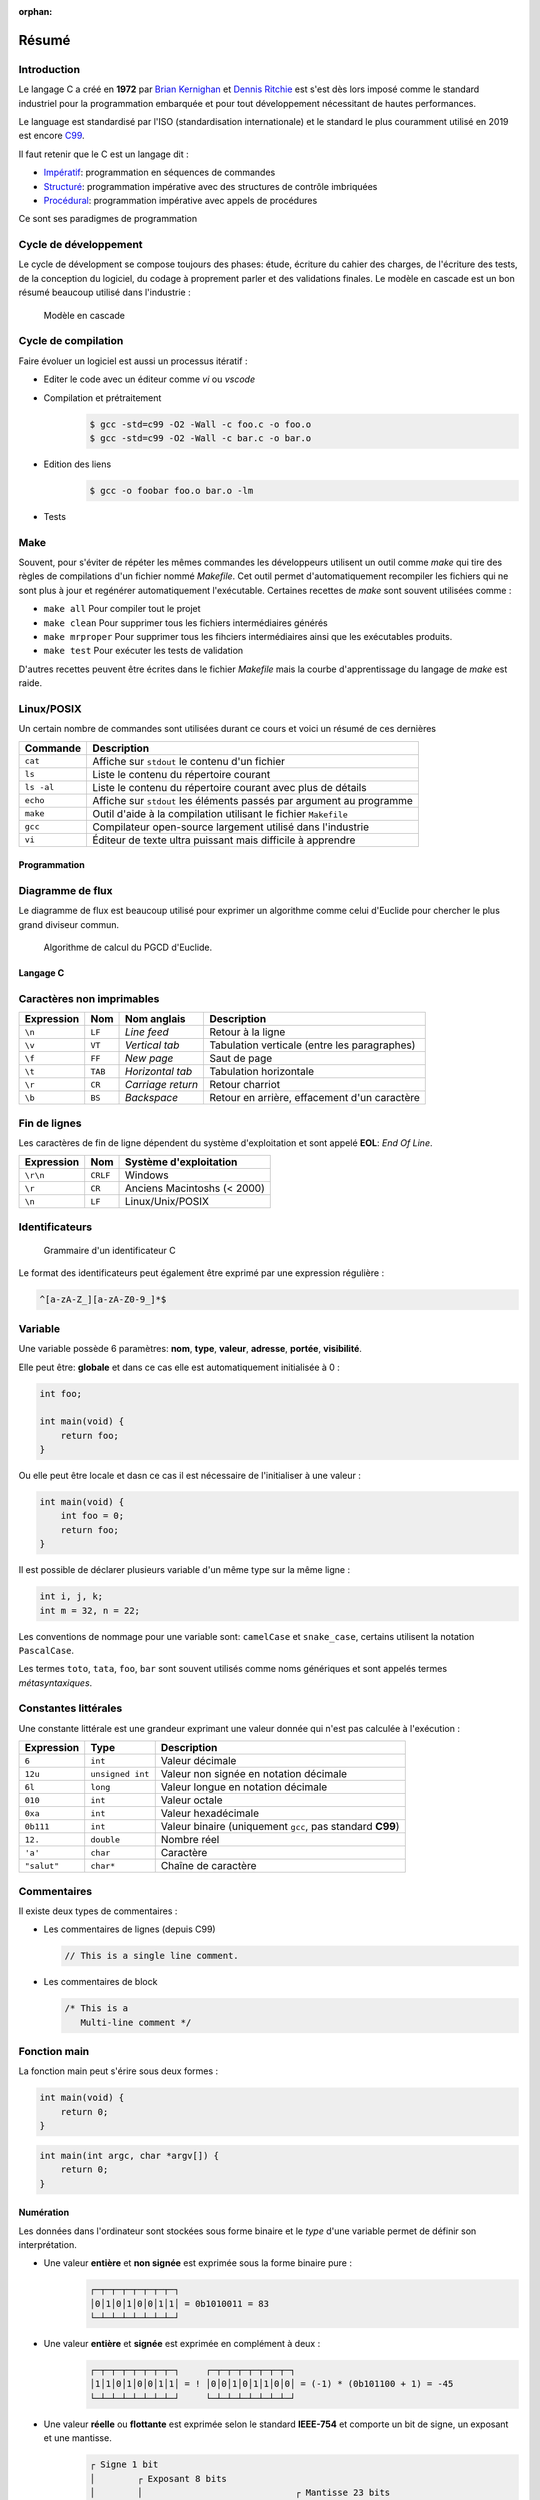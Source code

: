 :orphan:

======
Résumé
======

Introduction
------------

Le langage C a créé en **1972** par `Brian Kernighan <https://fr.wikipedia.org/wiki/Brian_Kernighan>`__ et `Dennis Ritchie <https://fr.wikipedia.org/wiki/Dennis_Ritchie>`__ est s'est dès lors imposé comme le standard industriel pour la programmation embarquée et pour tout développement nécessitant de hautes performances.

Le language est standardisé par l'ISO (standardisation internationale) et le standard le plus couramment utilisé en 2019 est encore `C99 <http://www.open-std.org/jtc1/sc22/wg14/www/docs/n1256.pdf>`__.

Il faut retenir que le C est un langage dit :

- `Impératif <https://fr.wikipedia.org/wiki/Programmation_imp%C3%A9rative>`__: programmation en séquences de commandes
- `Structuré <https://fr.wikipedia.org/wiki/Programmation_structur%C3%A9e>`__: programmation impérative avec des structures de contrôle imbriquées
- `Procédural <https://fr.wikipedia.org/wiki/Programmation_proc%C3%A9durale>`__: programmation impérative avec appels de procédures

Ce sont ses paradigmes de programmation

Cycle de développement
----------------------

Le cycle de dévelopment se compose toujours des phases: étude, écriture du cahier des charges, de l'écriture des tests, de la conception du logiciel, du codage à proprement parler et des validations finales. Le modèle en cascade est un bon résumé beaucoup utilisé dans l'industrie :

.. figure:: ../../assets/figures/dist/software-life-cycle/waterfall.*

    Modèle en cascade

Cycle de compilation
--------------------

Faire évoluer un logiciel est aussi un processus itératif :

- Editer le code avec un éditeur comme `vi` ou `vscode`
- Compilation et prétraitement
   .. code:: console

       $ gcc -std=c99 -O2 -Wall -c foo.c -o foo.o
       $ gcc -std=c99 -O2 -Wall -c bar.c -o bar.o

- Edition des liens
   .. code:: console

       $ gcc -o foobar foo.o bar.o -lm

- Tests

Make
----

Souvent, pour s'éviter de répéter les mêmes commandes les développeurs utilisent un outil comme `make` qui tire des règles de compilations d'un fichier nommé `Makefile`. Cet outil permet d'automatiquement recompiler les fichiers qui ne sont plus à jour et regénérer automatiquement l'exécutable. Certaines recettes de `make` sont souvent utilisées comme :

- ``make all`` Pour compiler tout le projet
- ``make clean`` Pour supprimer tous les fichiers intermédiaires générés
- ``make mrproper`` Pour supprimer tous les fihciers intermédiaires ainsi que les exécutables produits.
- ``make test`` Pour exécuter les tests de validation

D'autres recettes peuvent être écrites dans le fichier `Makefile` mais la courbe d'apprentissage du langage de `make` est raide.

Linux/POSIX
-----------

Un certain nombre de commandes sont utilisées durant ce cours et voici un résumé de ces dernières

===========  ======================================================================
Commande     Description
===========  ======================================================================
``cat``      Affiche sur ``stdout`` le contenu d'un fichier
``ls``       Liste le contenu du répertoire courant
``ls -al``   Liste le contenu du répertoire courant avec plus de détails
``echo``     Affiche sur ``stdout`` les éléments passés par argument au programme
``make``     Outil d'aide à la compilation utilisant le fichier ``Makefile``
``gcc``      Compilateur open-source largement utilisé dans l'industrie
``vi``       Éditeur de texte ultra puissant mais difficile à apprendre
===========  ======================================================================

Programmation
=============

Diagramme de flux
-----------------

Le diagramme de flux est beaucoup utilisé pour exprimer un algorithme comme celui d'Euclide pour
chercher le plus grand diviseur commun.

.. figure:: ../../assets/figures/dist/algorithm/euclide-gcd.*

    Algorithme de calcul du PGCD d'Euclide.

Langage C
=========

Caractères non imprimables
--------------------------

==========   =======  =================  =====================================================
Expression   Nom      Nom anglais        Description
==========   =======  =================  =====================================================
``\n``       ``LF``   *Line feed*        Retour à la ligne
``\v``       ``VT``   *Vertical tab*     Tabulation verticale (entre les paragraphes)
``\f``       ``FF``   *New page*         Saut de page
``\t``       ``TAB``  *Horizontal tab*   Tabulation horizontale
``\r``       ``CR``   *Carriage return*  Retour charriot
``\b``       ``BS``   *Backspace*        Retour en arrière, effacement d'un caractère
==========   =======  =================  =====================================================

Fin de lignes
-------------

Les caractères de fin de ligne dépendent du système d'exploitation et sont appelé **EOL**: *End Of Line*.

==========   ========  =================================
Expression   Nom       Système d'exploitation
==========   ========  =================================
``\r\n``     ``CRLF``  Windows
``\r``       ``CR``    Anciens Macintoshs (< 2000)
``\n``       ``LF``    Linux/Unix/POSIX
==========   ========  =================================

Identificateurs
---------------

.. figure:: ../../assets/figures/dist/grammar/identifier.*

    Grammaire d'un identificateur C

Le format des identificateurs peut également être exprimé par une expression régulière :

.. code-block:: text

    ^[a-zA-Z_][a-zA-Z0-9_]*$

Variable
--------

Une variable possède 6 paramètres: **nom**, **type**, **valeur**, **adresse**, **portée**, **visibilité**.

Elle peut être: **globale** et dans ce cas elle est automatiquement initialisée à 0 :

.. code-block:: c

    int foo;

    int main(void) {
        return foo;
    }

Ou elle peut être locale et dasn ce cas il est nécessaire de l'initialiser à une valeur :

.. code-block:: c

    int main(void) {
        int foo = 0;
        return foo;
    }

Il est possible de déclarer plusieurs variable d'un même type sur la même ligne :

.. code-block:: c

    int i, j, k;
    int m = 32, n = 22;

Les conventions de nommage pour une variable sont: ``camelCase`` et ``snake_case``, certains utilisent la notation ``PascalCase``.

Les termes ``toto``, ``tata``, ``foo``, ``bar`` sont souvent utilisés comme noms génériques et sont appelés termes *métasyntaxiques*.

Constantes littérales
---------------------

Une constante littérale est une grandeur exprimant une valeur donnée qui n'est pas calculée à l'exécution :

=============   ================  =========================================================
Expression      Type              Description
=============   ================  =========================================================
``6``           ``int``           Valeur décimale
``12u``         ``unsigned int``  Valeur non signée en notation décimale
``6l``          ``long``          Valeur longue en notation décimale
``010``         ``int``           Valeur octale
``0xa``         ``int``           Valeur hexadécimale
``0b111``       ``int``           Valeur binaire (uniquement ``gcc``, pas standard **C99**)
``12.``         ``double``        Nombre réel
``'a'``         ``char``          Caractère
``"salut"``     ``char*``         Chaîne de caractère
=============   ================  =========================================================

Commentaires
------------

Il existe deux types de commentaires :

- Les commentaires de lignes (depuis C99)

  .. code-block:: c

    // This is a single line comment.

- Les commentaires de block

  .. code-block:: c

    /* This is a
       Multi-line comment */

Fonction main
-------------

La fonction main peut s'érire sous deux formes :

.. code-block:: c

    int main(void) {
        return 0;
    }

.. code-block:: c

    int main(int argc, char *argv[]) {
        return 0;
    }

Numération
==========

Les données dans l'ordinateur sont stockées sous forme binaire et le *type* d'une variable permet de définir son interprétation.

- Une valeur **entière** et **non signée** est exprimée sous la forme binaire pure :
    .. code-block:: text

        ┌─┬─┬─┬─┬─┬─┬─┬─┐
        │0│1│0│1│0│0│1│1│ = 0b1010011 = 83
        └─┴─┴─┴─┴─┴─┴─┴─┘
- Une valeur **entière** et **signée** est exprimée en complément à deux :
    .. code-block:: text

        ┌─┬─┬─┬─┬─┬─┬─┬─┐     ┌─┬─┬─┬─┬─┬─┬─┬─┐
        │1│1│0│1│0│0│1│1│ = ! │0│0│1│0│1│1│0│0│ = (-1) * (0b101100 + 1) = -45
        └─┴─┴─┴─┴─┴─┴─┴─┘     └─┴─┴─┴─┴─┴─┴─┴─┘

- Une valeur **réelle** ou **flottante** est exprimée selon le standard **IEEE-754** et comporte un bit de signe, un exposant et une mantisse.
    .. code-block::

        ┌ Signe 1 bit
        │        ┌ Exposant 8 bits
        │        │                             ┌ Mantisse 23 bits
        ┴ ───────┴──────── ────────────────────┴──────────────────────────
        ┞─╀─┬─┬─┬─┬─┬─┬─┐┌─╀─┬─┬─┬─┬─┬─┬─┐┌─┬─┬─┬─┬─┬─┬─┬─┐┌─┬─┬─┬─┬─┬─┬─┬─┦
        │0│0│0│1│0│0│0│0││0│1│0│0│1│0│0│0││1│1│0│1│1│1│1│1││0│1│0│0│0│0│0│1│
        └─┴─┴─┴─┴─┴─┴─┴─┘└─┴─┴─┴─┴─┴─┴─┴─┘└─┴─┴─┴─┴─┴─┴─┴─┘└─┴─┴─┴─┴─┴─┴─┴─┘

Opérateurs
==========

Les opérateurs appliquent une opération entre une ou plusieurs valeurs :

- Les opérateurs **unaire** s'appliquent à un seul opérande (``!12``, ``~23``)
- Les opérateurs standards s'appliquent à deux opérandes (``12 ^ 32``)

Les opérateurs ont une priorité et une direction d'associativité:

.. code-block:: text

    u = ++a + b * c++ >> 3 ^ 2

    Rang  Opérateur  Associativité
    ----  ---------  -------------
     1    ()++       -->
     2    ++()       <--
     2    +          <--
     2    *          <--
     5    >>         -->
     9    ^          -->
    14    =          -->

Donc la priorité de ces opération sera :

.. code-block:: text

    (u = ((((++a) + (b * (c++))) >> 3) ^ 2))

Dans le cas des opérateurs de pré et post incrémentation, il sont en effet les plus prioritaires mais leur action est décalée dans le temps au précédant/suivant point de séquence. C'est à dire :

.. code-block:: text

    a += 1;
    (u = (((a + (b * c)) >> 3) ^ 2));
    c += 1;

Valeur gauche
-------------

Une valeur gauche *lvalue* défini ce qui peut se trouver à gauche d'une affectation. C'est un terme qui apparaît souvent dans les erreurs de compilation. L'exemple suivant retourne l'erreur: *lvalue required as increment operand* car le résultat de `a + b` n'a pas d'emplacement mémoire et il n'est pas possible de l'assigner à quelque chose pour effectuer l'opération de pré-incrémentation.

.. code-block:: c

    c = ++(a + b);

Dans cet exemple `c` est une valeur gauche

Types de données
================

Dans 90% des cas voici les types qu'un dévelopeur utilisera en C et sur le modèle
de donnée **LP64**

==================  ============  ================================
Type                Profondeur    Description
==================  ============  ================================
``char``            8-bit         Caractère ou valeur décimale
``int``             32-bit        Entier signé
``unsigned int``    32-bit        Entier non signé
``long long``       64-bit        Entier signé
``float``           32-bit        Nombre réel (23 bit de mantisse)
``double``          64-bit        Nombre réel (54 bit de mantisse)
==================  ============  ================================

Pour s'assurer d'une taille donnée on peut utiliser les types standard **C99** en incluant la bibliothèque ``<stdint.h>``

.. code-block:: c

    #include <stdint.h>

    int main(void) {
        int8_t foo = 0;  // Valeur signée sur 8-bit
        uint32_t bar = 0;  // Valeur non-signée sur 32-bit

        uint_least16_t = 0;  // Valeur non-signée d'au moins 16-bit
    }

Les valeurs signées sont exprimées en **complément à deux** c'est à dire que les valeurs maximales et minimales sont pour un entier 8-bit de ``-128`` à ``+128``.

La construction des types standards :

.. figure:: ../../assets/figures/dist/datatype/ansi-integers.*
    :alt: Entiers standardisés **C89**
    :width: 100 %

La construction des types portables :

.. figure:: ../../assets/figures/dist/datatype/c99-integers.*
    :alt: Entiers standardisés **C99**
    :width: 100 %

Caractères
----------

Un caractère est une valeur binaire codée sur 8-bit et dont l'interprétation est confiée à une table de correspondance nommée ASCII :

.. figure:: ../../assets/figures/dist/encoding/ascii.*

    Table ANSI INCITS 4-1986 (standard actuel)

Seul ces valeurs sont garanties d'être stockées sur 8-bit. Pour les caractères accentués ou les émoticônes, la manière dont ils sont codé en mémoire dépend de l'encodage des caractères. Souvent on utilise le type d'encodage **utf-8**.

Les écritures suivantes sont donc strictement identiques :

.. code-block:: c

    char a;

    a = 'a';
    a = 0x61;
    a = 97;
    a = 0141;

Chaîne de caractère
-------------------

Une chaîne de caractère est exprimée avec des guillemets double. Une chaîne de caractère comporte toujours un caractère terminal ``\0``.

.. code-block:: c

    char str[] = "Hello";

La taille en mémoire de cette chaîne de caractère est de 6 *bytes*, 5 caractères et un caractère de terminaison.

Booléens
--------

En C la valeur ``0`` est considérée comme fausse (*false*) et une valeur différente de ``0`` est considérée comme vraie (*true*). Toutes les assertions suivantes sont vraies :

.. code-block:: c

    if (42) { /* ... */ }
    if (!0) { /* ... */ }
    if (true && true || false) { /* ... */ }

Pour utiliser les mots clés ``true`` et ``false`` il faut utiliser la bibliothèque ``<stdbool.h>``

Promotion implicite
-------------------

Un type est automatiquement et tacitement promu dans le type le plus général :

.. code-block:: c

    char a;
    int b;
    long long c;
    unsigned int d;

    a + b // Résultat promu en `int`
    a + c // Résultat promu en `long long`
    b + d // Résultat promu en `int`

Attention aux valeurs en virgule flottante :

.. code-block:: c

    int a = 9, b = 2;
    double b;

    a / b;  // Résultat de type entier, donc 4 et non 4.5
    (float)a / b;  // Résultat de type float donc 4.5
    b / a;  // Résultat en type double (promotion)

Transtypage
-----------

Préfixer une variable ou une valeur avec ``(int)`` comme dans: ``(int)a`` permet de convertir explicitement cette variable dans le type donné.

Le transtypage peut être implcitie par exemple dans ``int a = 4.5``

Ou plus spécifiquement dans :

.. code-block:: c

    float u = 0.0;
    printf("%f", b); // Promotion implicite de `float` en `double`

Structure de contrôle
=====================

Séquence
--------

Une séquence est déterminée par un bloc de code entre accolades :

.. code-block:: c

    {
        int a = 12;
        b += a;
    }

Si, sinon
---------

.. code-block:: c

    if (condition)
    {
        // Si vrai
    }
    else
    {
        // Sinon
    }

Si, sinon si, sinon
-------------------

.. code-block:: c

    if (condition)
    {
        // Si vrai
    }
    else if (autre_condition)
    {
        // Sinon si autre condition valide
    }
    else
    {
        // Sinon
    }

Boucle For
----------

.. code-block:: c

    for (int i = 0; i < 10; i++)
    {
        // Block exécuté 10 fois
    }

    k = i; // Erreur car `i` n'est plus accessible ici...

Boucle While
------------

.. code-block:: c

    int i = 10;

    while (i > 0) {
        i--;
    }

Programmes et Processus
=======================

================  ==========================================
Élement           Description
================  ==========================================
``stdin``         Entrée standard
``stdout``        Sortie standard
``stderr``        Sortie d'erreur standard
``argc``          Nombre d'arguments
``argv``          Valeurs des arguments
``exit-status``   Status de sortie d'un programme ``$?``
``signaux``       Intéraction avec le système d'exploitation
================  ==========================================

.. figure:: ../../assets/figures/dist/process/program.*

    Résumé des interactions avec un programme

Entrées Sorties
===============

``printf``
----------

Les sorties formattées utilisent `printf` dont le format est :

.. code-block:: text

    %[parameter][flags][width][.precision][length]type

``parameter`` (optionnel)
    Numéro de paramètre à utiliser

``flags`` (optionnel)
    Modificateurs: préfixe, signe plus, alignement à gauche ...

``width`` (optionnel)
    Nombre **minimum** de caractères à utiliser pour l'affichage de la sortie.

``.precision`` (optionnel)
    Nombre **minimum** de caractères affichés à droite de la virgule. Essentiellement, valide pour les nombres à virgule flottante.

``length`` (optionnel)
    Longueur en mémoire. Indique la longueur de la représentation binaire.

``type``
    Type de formatage souhaité

.. figure:: ../../assets/figures/dist/string/formats.*

    Formatage d'un marqueur


Techniques de programmation
===========================

Masque binaire
--------------

Pour tester si un bit est à un :

.. code-block:: c

    if (c & 0x040)

Pour forcer un bit à zéro :

.. code-block:: c

    c &= ~0x02;

Pour forcer un bit à un :

.. code-block:: c

    c |= 0x02;

Permuter deux variables sans valeur intermédiaire
-------------------------------------------------

.. code-block:: c

    a = b ^ c;
    b = a ^ c;
    a = b ^ c;
